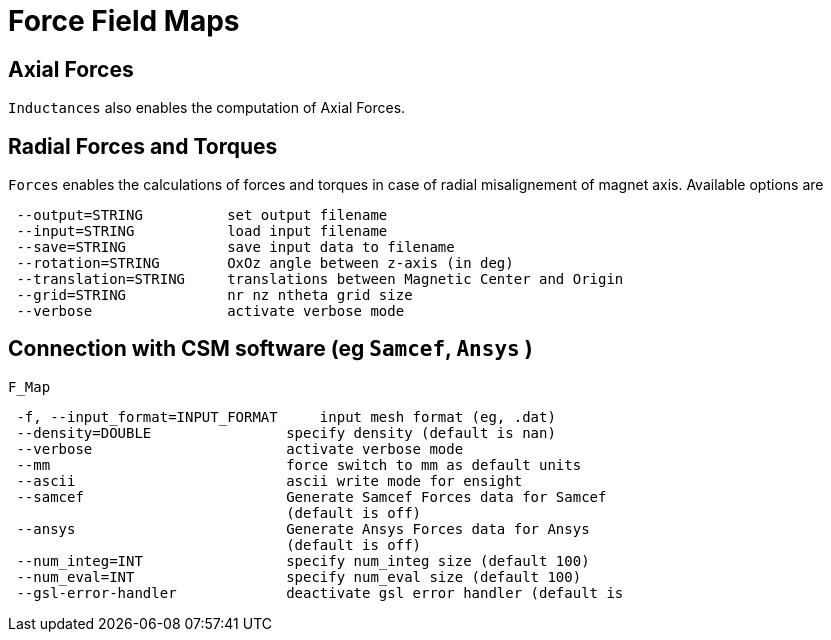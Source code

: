 [[forces]]
= Force Field Maps
:page-partial:

== Axial Forces

`Inductances` also enables the computation of Axial Forces.

== Radial Forces and Torques

`Forces` enables the calculations of forces and torques in case of radial misalignement of magnet axis. Available options are

```
 --output=STRING          set output filename
 --input=STRING           load input filename
 --save=STRING            save input data to filename
 --rotation=STRING        OxOz angle between z-axis (in deg)
 --translation=STRING     translations between Magnetic Center and Origin
 --grid=STRING            nr nz ntheta grid size 
 --verbose                activate verbose mode
```

== Connection with CSM software (eg `Samcef`, `Ansys` )

`F_Map`

```
 -f, --input_format=INPUT_FORMAT     input mesh format (eg, .dat)
 --density=DOUBLE                specify density (default is nan)
 --verbose                       activate verbose mode
 --mm                            force switch to mm as default units
 --ascii                         ascii write mode for ensight
 --samcef                        Generate Samcef Forces data for Samcef
                                 (default is off)
 --ansys                         Generate Ansys Forces data for Ansys
                                 (default is off)
 --num_integ=INT                 specify num_integ size (default 100)
 --num_eval=INT                  specify num_eval size (default 100)
 --gsl-error-handler             deactivate gsl error handler (default is
```
